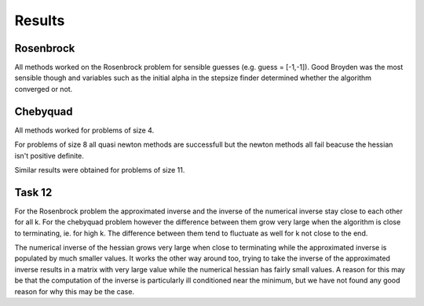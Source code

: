 Results
========


Rosenbrock
----------
All methods worked on the Rosenbrock problem for sensible guesses (e.g. guess = [-1,-1]). Good Broyden was the most sensible though and variables such as the initial alpha in the stepsize finder determined whether the algorithm converged or not. 

Chebyquad
---------
All methods worked for problems of size 4.

For problems of size 8 all quasi newton methods are successfull but the newton methods all fail beacuse the hessian isn't positive definite. 

Similar results were obtained for problems of size 11. 


Task 12
-------
For the Rosenbrock problem the approximated inverse and the inverse of the numerical inverse stay close to each other for all k. For the chebyquad problem however the difference between them grow very large when the algorithm is close to terminating, ie. for high k. The difference between them tend to fluctuate as well for k not close to the end. 

The numerical inverse of the hessian grows very large when close to terminating while the approximated inverse is populated by much smaller values. It works the other way around too, trying to take the inverse of the approximated inverse results in a matrix with very large value while the numerical hessian has fairly small values. A reason for this may be that the computation of the inverse is particularly ill conditioned near the minimum, but we have not found any good reason for why this may be the case. 
